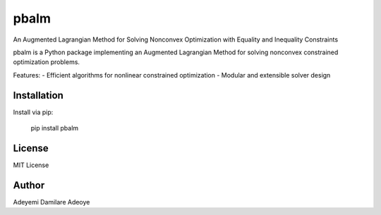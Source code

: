 pbalm
======

An Augmented Lagrangian Method for Solving Nonconvex Optimization with Equality and Inequality Constraints

pbalm is a Python package implementing an Augmented Lagrangian Method for solving nonconvex constrained optimization problems.

Features:
- Efficient algorithms for nonlinear constrained optimization
- Modular and extensible solver design

Installation
------------
Install via pip:

    pip install pbalm

License
-------
MIT License

Author
------
Adeyemi Damilare Adeoye

